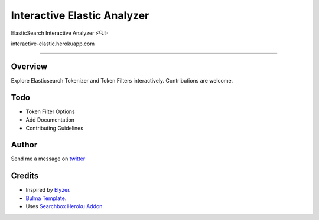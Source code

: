 ===================================
Interactive Elastic Analyzer
===================================
 

ElasticSearch Interactive Analyzer  ⚡🔍✨

interactive-elastic.herokuapp.com

-------------------------------------------------------------------------


Overview
--------

Explore Elasticsearch Tokenizer and Token Filters interactively.
Contributions are welcome.

.. image:: https://raw.githubusercontent.com/gtalarico/interactive-elastic-analyzer/master/app/static/screenshot.png


Todo
-------

* Token Filter Options
* Add Documentation
* Contributing Guidelines

Author
------

Send me a message on `twitter`_

.. _`twitter`: https://twitter.com/gtalarico

Credits
------

* Inspired by `Elyzer <https://github.com/o19s/elyzer>`_.
* `Bulma Template <https://github.com/dansup/bulma-templates>`_.
* Uses `Searchbox Heroku Addon  <https://elements.heroku.com/addons/searchbox>`_.

